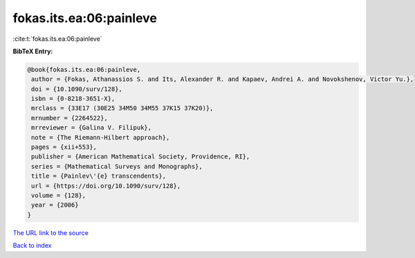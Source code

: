 fokas.its.ea:06:painleve
========================

:cite:t:`fokas.its.ea:06:painleve`

**BibTeX Entry:**

.. code-block:: bibtex

   @book{fokas.its.ea:06:painleve,
    author = {Fokas, Athanassios S. and Its, Alexander R. and Kapaev, Andrei A. and Novokshenov, Victor Yu.},
    doi = {10.1090/surv/128},
    isbn = {0-8218-3651-X},
    mrclass = {33E17 (30E25 34M50 34M55 37K15 37K20)},
    mrnumber = {2264522},
    mrreviewer = {Galina V. Filipuk},
    note = {The Riemann-Hilbert approach},
    pages = {xii+553},
    publisher = {American Mathematical Society, Providence, RI},
    series = {Mathematical Surveys and Monographs},
    title = {Painlev\'{e} transcendents},
    url = {https://doi.org/10.1090/surv/128},
    volume = {128},
    year = {2006}
   }
`The URL link to the source <ttps://doi.org/10.1090/surv/128}>`_


`Back to index <../By-Cite-Keys.html>`_
